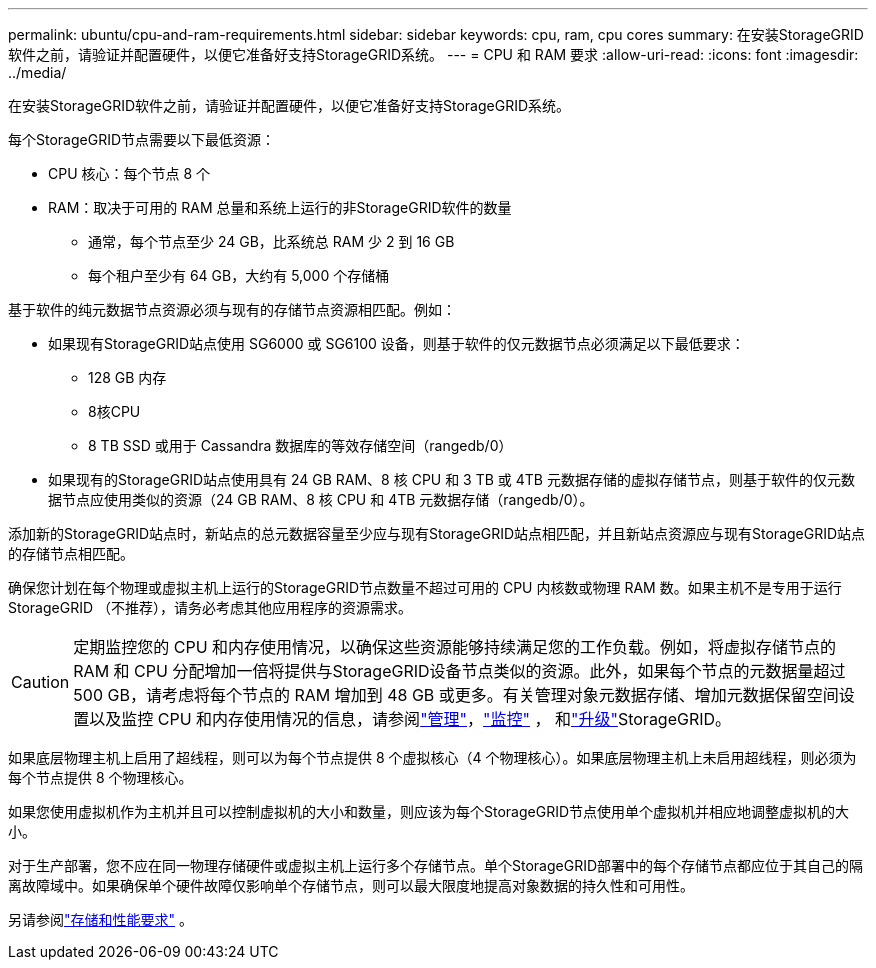 ---
permalink: ubuntu/cpu-and-ram-requirements.html 
sidebar: sidebar 
keywords: cpu, ram, cpu cores 
summary: 在安装StorageGRID软件之前，请验证并配置硬件，以便它准备好支持StorageGRID系统。 
---
= CPU 和 RAM 要求
:allow-uri-read: 
:icons: font
:imagesdir: ../media/


[role="lead"]
在安装StorageGRID软件之前，请验证并配置硬件，以便它准备好支持StorageGRID系统。

每个StorageGRID节点需要以下最低资源：

* CPU 核心：每个节点 8 个
* RAM：取决于可用的 RAM 总量和系统上运行的非StorageGRID软件的数量
+
** 通常，每个节点至少 24 GB，比系统总 RAM 少 2 到 16 GB
** 每个租户至少有 64 GB，大约有 5,000 个存储桶




基于软件的纯元数据节点资源必须与现有的存储节点资源相匹配。例如：

* 如果现有StorageGRID站点使用 SG6000 或 SG6100 设备，则基于软件的仅元数据节点必须满足以下最低要求：
+
** 128 GB 内存
** 8核CPU
** 8 TB SSD 或用于 Cassandra 数据库的等效存储空间（rangedb/0）


* 如果现有的StorageGRID站点使用具有 24 GB RAM、8 核 CPU 和 3 TB 或 4TB 元数据存储的虚拟存储节点，则基于软件的仅元数据节点应使用类似的资源（24 GB RAM、8 核 CPU 和 4TB 元数据存储（rangedb/0）。


添加新的StorageGRID站点时，新站点的总元数据容量至少应与现有StorageGRID站点相匹配，并且新站点资源应与现有StorageGRID站点的存储节点相匹配。

确保您计划在每个物理或虚拟主机上运行的StorageGRID节点数量不超过可用的 CPU 内核数或物理 RAM 数。如果主机不是专用于运行StorageGRID （不推荐），请务必考虑其他应用程序的资源需求。


CAUTION: 定期监控您的 CPU 和内存使用情况，以确保这些资源能够持续满足您的工作负载。例如，将虚拟存储节点的 RAM 和 CPU 分配增加一倍将提供与StorageGRID设备节点类似的资源。此外，如果每个节点的元数据量超过 500 GB，请考虑将每个节点的 RAM 增加到 48 GB 或更多。有关管理对象元数据存储、增加元数据保留空间设置以及监控 CPU 和内存使用情况的信息，请参阅link:../admin/index.html["管理"]，link:../monitor/index.html["监控"] ， 和link:../upgrade/index.html["升级"]StorageGRID。

如果底层物理主机上启用了超线程，则可以为每个节点提供 8 个虚拟核心（4 个物理核心）。如果底层物理主机上未启用超线程，则必须为每个节点提供 8 个物理核心。

如果您使用虚拟机作为主机并且可以控制虚拟机的大小和数量，则应该为每个StorageGRID节点使用单个虚拟机并相应地调整虚拟机的大小。

对于生产部署，您不应在同一物理存储硬件或虚拟主机上运行多个存储节点。单个StorageGRID部署中的每个存储节点都应位于其自己的隔离故障域中。如果确保单个硬件故障仅影响单个存储节点，则可以最大限度地提高对象数据的持久性和可用性。

另请参阅link:storage-and-performance-requirements.html["存储和性能要求"] 。
